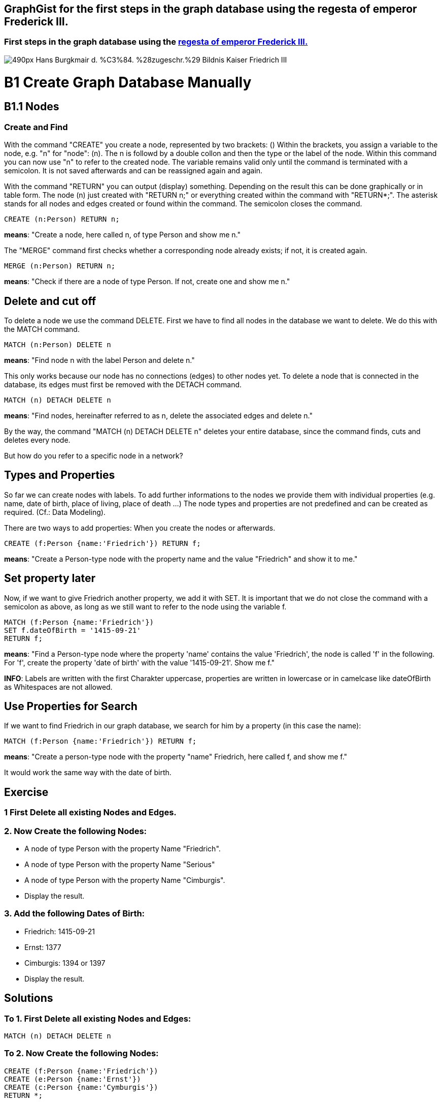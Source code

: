 == GraphGist for the first steps in the graph database using the regesta of emperor Frederick III.
:author: Andreas Kuczera
:twitter: andreaskuczera
:tags: Graph Technologies, Digital Humanities, Medieval History
:neo4j-version: 3.5

=== First steps in the graph database using the http://www.regesta-imperii.de/en/home.html[regesta of emperor Frederick III.]

image::https://upload.wikimedia.org/wikipedia/commons/thumb/7/79/Hans_Burgkmair_d._%C3%84._%28zugeschr.%29_-_Bildnis_Kaiser_Friedrich_III.jpg/490px-Hans_Burgkmair_d._%C3%84._%28zugeschr.%29_-_Bildnis_Kaiser_Friedrich_III.jpg[]

= B1 Create Graph Database Manually
== B1.1 Nodes
=== Create and Find
With the command "CREATE" you create a node, represented by two brackets: ()
Within the brackets, you assign a variable to the node, e.g. "n" for "node": (n). The n is followd by a double collon and then the type or the label of the node.
Within this command you can now use "n" to refer to the created node. The variable remains valid only until the command is terminated with a semicolon. It is not saved afterwards and can be reassigned again and again.

With the command "RETURN" you can output (display) something. Depending on the result this can be done graphically or in table form.
The node (n) just created with "RETURN n;" or everything created within the command with "RETURN*;". The asterisk stands for all nodes and edges created or found within the command.
The semicolon closes the command.

[source,cypher]
----
CREATE (n:Person) RETURN n;
----
*means*: "Create a node, here called n, of type Person and show me n."

The "MERGE" command first checks whether a corresponding node already exists; if not, it is created again.

[source,cypher]
----
MERGE (n:Person) RETURN n;
----

*means*: "Check if there are a node of type Person. If not, create one and show me n."

== Delete and cut off
To delete a node we use the command DELETE. First we have to find all nodes in the database we want to delete. We do this with the MATCH command.

[source,cypher]
----
MATCH (n:Person) DELETE n
----
*means*: "Find node n with the label Person and delete n."

This only works because our node has no connections (edges) to other nodes yet. To delete a node that is connected in the database, its edges must first be removed with the DETACH command.

[source,cypher]
----
MATCH (n) DETACH DELETE n
----
*means*: "Find nodes, hereinafter referred to as n, delete the associated edges and delete n."

By the way, the command "MATCH (n) DETACH DELETE n" deletes your entire database, since the command finds, cuts and deletes every node.

But how do you refer to a specific node in a network?

== Types and Properties
So far we can create nodes with labels.
To add further informations to the nodes we provide them with individual properties (e.g. name, date of birth, place of living, place of death ...)
The node types and properties are not predefined and can be created as required. (Cf.: Data Modeling).

There are two ways to add properties: When you create the nodes or afterwards.

[source,cypher]
----
CREATE (f:Person {name:'Friedrich'}) RETURN f;
----
*means*: "Create a Person-type node with the property name and the value "Friedrich" and show it to me."

== Set property later

Now, if we want to give Friedrich another property, we add it with SET. It is important that we do not close the command with a semicolon as above, as long as we still want to refer to the node using the variable f.

[source,cypher]
----
MATCH (f:Person {name:'Friedrich'})
SET f.dateOfBirth = '1415-09-21'
RETURN f;
----
*means*: "Find a Person-type node where the property 'name' contains the value 'Friedrich', the node is called 'f' in the following. For 'f', create the property 'date of birth' with the value '1415-09-21'. Show me f."

*INFO*: Labels are written with the first Charakter uppercase, properties are written in lowercase or in camelcase like dateOfBirth as Whitespaces are not allowed.

== Use Properties for Search
If we want to find Friedrich in our graph database, we search for him by a property (in this case the name):

[source,cypher]
----
MATCH (f:Person {name:'Friedrich'}) RETURN f;
----
*means*: "Create a person-type node with the property "name" Friedrich, here called f, and show me f."

It would work the same way with the date of birth.

== Exercise
=== 1 First Delete all existing Nodes and Edges.

=== 2. Now Create the following Nodes:
* A node of type Person with the property Name "Friedrich".
* A node of type Person with the property Name "Serious"
* A node of type Person with the property Name "Cimburgis".
* Display the result.

=== 3. Add the following Dates of Birth:
* Friedrich: 1415-09-21
* Ernst: 1377
* Cimburgis: 1394 or 1397
* Display the result.

== Solutions

=== To 1. First Delete all existing Nodes and Edges:
[source,cypher]
----
MATCH (n) DETACH DELETE n
----

=== To 2. Now Create the following Nodes:
[source,cypher]
----
CREATE (f:Person {name:'Friedrich'})
CREATE (e:Person {name:'Ernst'})
CREATE (c:Person {name:'Cymburgis'})
RETURN *;
----

=== To 3. Add the following Dates of Birth

[source,cypher]
----
MATCH (f:Person {name:'Friedrich'})
MATCH (c:Person {name:'Cymburgis'})
MATCH (e:Person {name:'Ernst'})

SET f.DateOfBirth = '1415-09-21'
SET e.DateOfBirth = '1377'
SET c.DateOfBirth = '1394'

RETURN *;
----

== B1.2 Edges
=== Create and Find
An edge (connection, relation) between two nodes is represented in Cypher with an arrow:

+++-->+++

The edge always has a direction.

Furthermore, the edge type must also be specified. +++-[:CHILD_OF]->+++

*INFO*: The type of an edge is written in uppercase.

Edges, just like nodes, are created with the CREATE or MERGE commands and searched in the database with MATCH.

An edge between two nodes looks like this in Cypher:

+++(f)-[r:CHILD_OF]->(e)+++

Here the edge has the variable r. This is important to address the edge if he is used in the following commands.

To create an edge, we have to create the corresponding nodes with MERGE or CREATE or call them from the database with MERGE or MATCH. MERGE is always the safest way for small amounts of data.

== Example 1: Child and Parents
[source,cypher]
----
MERGE (f:Person {name:'Friedrich'})
MERGE (c:Person {name:'Cimburgis'})
MERGE (e:Person {name:'Ernst'})

CREATE (f)-[:CHILD_OF]->(c)
CREATE (f)-[:CHILD_OF]->(e)
RETURN *;
----
*means*:
"Find or create  a node of type Person with the property name "https://en.wikipedia.org/wiki/Frederick_III,_Holy_Roman_Emperor[Friedrich]", hereinafter referred to as f. +
Find or create a node of type Person with the property name "https://en.wikipedia.org/wiki/Cymburgis_of_Masovia[Cimburgis]", in the following called c +
Find or create a node of type Person with the property name "https://en.wikipedia.org/wiki/Ernest_of_Austria_(Habsburg)[Ernest]", hereinafter referred to as e. +
Create an edge of the type "child of" from f to c. +
Create an edge of type "child of" from f to e. +
Show me everything that was just found or created."

== Example 2: Married Couple
[source,cypher]
----
MERGE (c:Person {name:'Cimburgis'})
MERGE (e:Person {name:'Ernst'})
CREATE (e)-[:SPOUSE_OF]->(c)
CREATE (c)-[:SPOUSE_OF]->(e)
RETURN *;
----
*means*:
"Find or create a node of type "person", here called c, where the property name is "Cimburgis". +
Find or create a node of type "person", here called e, where the property name is "Ernst". +
Create an edge of type "SPOUSE_OF" from e to c. +
Create an edge of type "SPOUSE_OF" from c to e. +
Show me everything that was just found or created."

*By the way: Since edges in Cypher always have one direction, but a marriage is based on reciprocity, we create "SPOUSE_OF" edges twice, i.e. once in each direction.

== Exercise
.Now use the MERGE, MATCH, and CREATE commands to create the following edges and, if they do not already exist, the required nodes:
* Eleonore is married to Frederick
* Friedrich is married to Eleonore
* Gwendolyn is a child of Frederick
* Cunegund is a child of Eleonore
* Maximilian is a child of Friedrich
* Maximilian is a child of Cunegond

== Solution

[source,cypher]
----
MERGE (f:Person {name:'Friedrich'})
MERGE (e:Person {name: 'Eleonore'})
MERGE (k:Person {name: 'Gwendolyn'})
MERGE (m:Person {name:'Maximilian'})

CREATE (f)-[:MARRIED_WITH]->(e)
CREATE (e)-[:MARRIED_WITH]->(f)

CREATE (k)-[:CHILD_OF]->(f)
CREATE (k)-[:CHILD_OF]->(e)

CREATE (m)-[:CHILD_OF]->(f)
CREATE (m)-[:CHILD_OF]->(e)

RETURN *;
----

== B 1.3 Repetition

You've learned now:
[options="header"]
|=======================
|Term|Explanation
|(variable:type {property})|Node
|+++-[:type]->+++ |Edge
|MATCH | find
|CREATE | create
|MERGE | find, if not available create
|SET | add property
|RETURN | display
|DETACH | cut
|DELETE | delete
|* | everything created or found by this command
|; | end of command
|=======================
